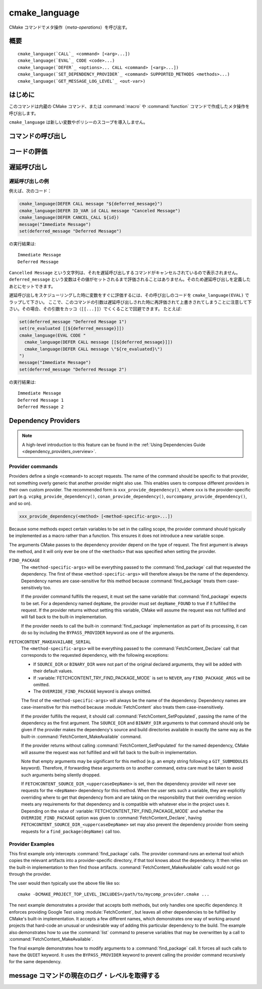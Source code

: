 cmake_language
--------------

.. versionadded:: 3.18

CMake コマンドでメタ操作（*meta-operations*）を呼び出す。

概要
^^^^

.. parsed-literal::

  cmake_language(`CALL`_ <command> [<arg>...])
  cmake_language(`EVAL`_ CODE <code>...)
  cmake_language(`DEFER`_ <options>... CALL <command> [<arg>...])
  cmake_language(`SET_DEPENDENCY_PROVIDER`_ <command> SUPPORTED_METHODS <methods>...)
  cmake_language(`GET_MESSAGE_LOG_LEVEL`_ <out-var>)

はじめに
^^^^^^^^

このコマンドは内蔵の CMake コマンド、または :command:`macro` や :command:`function` コマンドで作成したメタ操作を呼び出します。

``cmake_language`` は新しい変数やポリシーのスコープを導入しません。

コマンドの呼び出し
^^^^^^^^^^^^^^^^^^

.. signature::
  cmake_language(CALL <command> [<arg>...])

  引数を指定した場合、それを使って名前付きの ``<command>`` を呼び出す。
  たとえば、このメタ操作は：

  .. code-block:: cmake

    set(message_command "message")
    cmake_language(CALL ${message_command} STATUS "Hello World!")

  次と等価である：

  .. code-block:: cmake

    message(STATUS "Hello World!")

  .. note::
    コードの一貫性を保証するため、次のような操作は指定しないこと：

    * ``if`` / ``elseif`` / ``else`` / ``endif``
    * ``block`` / ``endblock``
    * ``while`` / ``endwhile``
    * ``foreach`` / ``endforeach``
    * ``function`` / ``endfunction``
    * ``macro`` / ``endmacro``

コードの評価
^^^^^^^^^^^^

.. signature::
  cmake_language(EVAL CODE <code>...)
  :target: EVAL

  ``<code>...`` を CMake のコードとして評価する。

  たとえば、このコードは：

  .. code-block:: cmake

    set(A TRUE)
    set(B TRUE)
    set(C TRUE)
    set(condition "(A AND B) OR C")

    cmake_language(EVAL CODE "
      if (${condition})
        message(STATUS TRUE)
      else()
        message(STATUS FALSE)
      endif()"
    )

  次と等価である：

  .. code-block:: cmake

    set(A TRUE)
    set(B TRUE)
    set(C TRUE)
    set(condition "(A AND B) OR C")

    file(WRITE ${CMAKE_CURRENT_BINARY_DIR}/eval.cmake "
      if (${condition})
        message(STATUS TRUE)
      else()
        message(STATUS FALSE)
      endif()"
    )

    include(${CMAKE_CURRENT_BINARY_DIR}/eval.cmake)

遅延呼び出し
^^^^^^^^^^^^

.. versionadded:: 3.19

.. signature::
  cmake_language(DEFER <options>... CALL <command> [<arg>...])

  引数を指定していれば、それを使った名前付きの ``<command>`` を、あとで呼び出すようスケジュールする。  
  デフォルトで、このような遅延呼び出しは、それらが :command:`return()` コマンドの呼び出しのあとでも実行されることを除き、現在のディレクトリにある CMakeLists.txt ファイルの最後に書かれたコマンドであるかのように実行される。
  なお、引数として渡した変数の参照は、遅延呼び出しとして実際に実行する時に評価される。

  指定できるオプションは次の通り：

  ``DIRECTORY <dir>``
    現在のソース・ディレクトリではなく ``<dir>`` の最後で ``<command>`` が呼び出されるようにスケジュールする。
    引数の ``<dir>`` はソース・ディレクトリ、またはそれに対応するバイナリ・ディレクトリを参照できる。
    相対パスは、現在のソース・ディレクトリからの相対ディレクトリとして扱われる。

    CMake は ``<dir>`` をプロジェクト最上位のディレクトリか、または :command:`add_subdirectory` コマンドで追加したディレクトリのいずれかとして認識しておく必要がある。
    さらに、``<dir>`` に対する処理が完了していないこと。
    これは、``<dir>`` が現在のソース・ディレクトリまたはその上のディレクトリであることを意味する。

  ``ID <id>``
    遅延呼び出しを識別する ID を指定する。
    ``<id>`` は空にしないこと。さらに先頭文字を大文字の ``A-Z`` にしないこと。
    ただし、このオプションを使用せずに ``ID_VAR`` というオプションを利用して自動的に ``<id>`` が生成された場合にだけ、先頭文字をアンダースコア（``_``）にすることができる。

  ``ID_VAR <var>``
    遅延呼び出しの ID を格納する変数を指定する。
    もしオプション ``ID <id>`` が指定されていない場合は、先頭文字をアンダースコア（``_``）とする新しい ID を生成する。

  現在、遅延されている呼び出しのリストは次のようにして取得できます：

  .. code-block:: cmake

    cmake_language(DEFER [DIRECTORY <dir>] GET_CALL_IDS <var>)

  この呼び出しにより、:ref:`セミコロンで区切られた遅延呼び出しの ID を要素とするリスト <CMake Language Lists>` が ``<var>`` に格納されます。
  これらの ID は呼び出しが遅延されたディレクトリのスコープ（つまり、遅延された呼び出しが実行される場所）に対して付与された識別子で、その呼び出しが生成されたスコープとは異なる場合があります。
  ``DIRECTORY`` オプションを利用して、取得する ID のスコープを指定できます。
  この ``DIRECTORY`` オプションが指定されていない場合、現在のディレクトリをスコープとする遅延呼び出しのID を返します。

  特定の遅延呼び出しの詳細は ID から取得できます：

  .. code-block:: cmake

    cmake_language(DEFER [DIRECTORY <dir>] GET_CALL <id> <var>)

  この呼び出しにより、:ref:`セミコロンで区切られた遅延呼び出しの ID を要素とするリスト <CMake Language Lists>` が ``<var>`` に格納され、その先頭の要素が呼び出すコマンドの名前で、残りの要素は未評価の引数です
  （注意：この引数に含まれている ``;`` という文字は文字通りに評価されるため、シェルのような複数の引数を表す文字とは区別できません）。
  もし複数回の呼び出しが同じ ID でスケジューリングされている場合は、１番目の呼び出しを取得します。
  もし指定した ``DIRECTORY`` スコープで、与えられた ID に対して何も呼び出しがスケジューリングされていない場合（あるいは、``DIRECTORY`` オプションが指定されていないため、現在のディレクトリがスコープになっている場合で）、空の文字列が ``<var>`` に格納されます。

  遅延呼び出しはその ID を使ってキャンセルできます：

  .. code-block:: cmake

    cmake_language(DEFER [DIRECTORY <dir>] CANCEL_CALL <id>...)

  この呼び出しにより、指定した ``DIRECTORY`` のスコープ（あるいは、``DIRECTORY`` オプションが指定されていないため現在のディレクトリがスコープになっている場合）でいずれかの ``<id>`` に一致する全ての遅延呼び出しがキャンセルされます。
  マッチしない ``<id>`` は何も表示せずに無視されます。

遅延呼び出しの例
""""""""""""""""

例えば、次のコード：

.. code-block:: cmake

  cmake_language(DEFER CALL message "${deferred_message}")
  cmake_language(DEFER ID_VAR id CALL message "Canceled Message")
  cmake_language(DEFER CANCEL_CALL ${id})
  message("Immediate Message")
  set(deferred_message "Deferred Message")

の実行結果は::

  Immediate Message
  Deferred Message

``Cancelled Message`` という文字列は、それを遅延呼び出しするコマンドがキャンセルされているので表示されません。
``deferred_message`` という変数はその値がセットされるまで評価されることはありません。そのため遅延呼び出しを定義したあとにセットできます。

遅延呼び出しをスケジューリングした時に変数をすぐに評価するには、その呼び出しのコードを ``cmake_language(EVAL)`` でラップして下さい。
ここで、このコマンドの引数は遅延呼び出しされた時に再評価されて上書きされてしまうことに注意して下さい。その場合、その引数をカッコ（``[[...]]``）でくくることで回避できます。
たとえば:

.. code-block:: cmake

  set(deferred_message "Deferred Message 1")
  set(re_evaluated [[${deferred_message}]])
  cmake_language(EVAL CODE "
    cmake_language(DEFER CALL message [[${deferred_message}]])
    cmake_language(DEFER CALL message \"${re_evaluated}\")
  ")
  message("Immediate Message")
  set(deferred_message "Deferred Message 2")

の実行結果は::

  Immediate Message
  Deferred Message 1
  Deferred Message 2

.. _dependency_providers:

Dependency Providers
^^^^^^^^^^^^^^^^^^^^

.. versionadded:: 3.24

.. note:: A high-level introduction to this feature can be found in the
          :ref:`Using Dependencies Guide <dependency_providers_overview>`.

.. signature::
  cmake_language(SET_DEPENDENCY_PROVIDER <command>
                 SUPPORTED_METHODS <methods>...)

  When a call is made to :command:`find_package` or
  :command:`FetchContent_MakeAvailable`, the call may be forwarded to a
  dependency provider which then has the opportunity to fulfill the request.
  If the request is for one of the ``<methods>`` specified when the provider
  was set, CMake calls the provider's ``<command>`` with a set of
  method-specific arguments.  If the provider does not fulfill the request,
  or if the provider doesn't support the request's method, or no provider
  is set, the built-in :command:`find_package` or
  :command:`FetchContent_MakeAvailable` implementation is used to fulfill
  the request in the usual way.

  One or more of the following values can be specified for the ``<methods>``
  when setting the provider:

  ``FIND_PACKAGE``
    The provider command accepts :command:`find_package` requests.

  ``FETCHCONTENT_MAKEAVAILABLE_SERIAL``
    The provider command accepts :command:`FetchContent_MakeAvailable`
    requests.  It expects each dependency to be fed to the provider command
    one at a time, not the whole list in one go.

  Only one provider can be set at any point in time.  If a provider is already
  set when ``cmake_language(SET_DEPENDENCY_PROVIDER)`` is called, the new
  provider replaces the previously set one.  The specified ``<command>`` must
  already exist when ``cmake_language(SET_DEPENDENCY_PROVIDER)`` is called.
  As a special case, providing an empty string for the ``<command>`` and no
  ``<methods>`` will discard any previously set provider.

  The dependency provider can only be set while processing one of the files
  specified by the :variable:`CMAKE_PROJECT_TOP_LEVEL_INCLUDES` variable.
  Thus, dependency providers can only be set as part of the first call to
  :command:`project`.  Calling ``cmake_language(SET_DEPENDENCY_PROVIDER)``
  outside of that context will result in an error.

  .. note::
    The choice of dependency provider should always be under the user's control.
    As a convenience, a project may choose to provide a file that users can
    list in their :variable:`CMAKE_PROJECT_TOP_LEVEL_INCLUDES` variable, but
    the use of such a file should always be the user's choice.

Provider commands
"""""""""""""""""

Providers define a single ``<command>`` to accept requests.  The name of
the command should be specific to that provider, not something overly
generic that another provider might also use.  This enables users to compose
different providers in their own custom provider.  The recommended form is
``xxx_provide_dependency()``, where ``xxx`` is the provider-specific part
(e.g. ``vcpkg_provide_dependency()``, ``conan_provide_dependency()``,
``ourcompany_provide_dependency()``, and so on).

.. code-block:: cmake

  xxx_provide_dependency(<method> [<method-specific-args>...])

Because some methods expect certain variables to be set in the calling scope,
the provider command should typically be implemented as a macro rather than a
function.  This ensures it does not introduce a new variable scope.

The arguments CMake passes to the dependency provider depend on the type of
request.  The first argument is always the method, and it will only ever
be one of the ``<methods>`` that was specified when setting the provider.

``FIND_PACKAGE``
  The ``<method-specific-args>`` will be everything passed to the
  :command:`find_package` call that requested the dependency.  The first of
  these ``<method-specific-args>`` will therefore always be the name of the
  dependency.  Dependency names are case-sensitive for this method because
  :command:`find_package` treats them case-sensitively too.

  If the provider command fulfills the request, it must set the same variable
  that :command:`find_package` expects to be set.  For a dependency named
  ``depName``, the provider must set ``depName_FOUND`` to true if it fulfilled
  the request.  If the provider returns without setting this variable, CMake
  will assume the request was not fulfilled and will fall back to the
  built-in implementation.

  If the provider needs to call the built-in :command:`find_package`
  implementation as part of its processing, it can do so by including the
  ``BYPASS_PROVIDER`` keyword as one of the arguments.

``FETCHCONTENT_MAKEAVAILABE_SERIAL``
  The ``<method-specific-args>`` will be everything passed to the
  :command:`FetchContent_Declare` call that corresponds to the requested
  dependency, with the following exceptions:

  * If ``SOURCE_DIR`` or ``BINARY_DIR`` were not part of the original
    declared arguments, they will be added with their default values.
  * If :variable:`FETCHCONTENT_TRY_FIND_PACKAGE_MODE` is set to ``NEVER``,
    any ``FIND_PACKAGE_ARGS`` will be omitted.
  * The ``OVERRIDE_FIND_PACKAGE`` keyword is always omitted.

  The first of the ``<method-specific-args>`` will always be the name of the
  dependency.  Dependency names are case-insensitive for this method because
  :module:`FetchContent` also treats them case-insensitively.

  If the provider fulfills the request, it should call
  :command:`FetchContent_SetPopulated`, passing the name of the dependency as
  the first argument.  The ``SOURCE_DIR`` and ``BINARY_DIR`` arguments to that
  command should only be given if the provider makes the dependency's source
  and build directories available in exactly the same way as the built-in
  :command:`FetchContent_MakeAvailable` command.

  If the provider returns without calling :command:`FetchContent_SetPopulated`
  for the named dependency, CMake will assume the request was not fulfilled
  and will fall back to the built-in implementation.

  Note that empty arguments may be significant for this method (e.g. an empty
  string following a ``GIT_SUBMODULES`` keyword).  Therefore, if forwarding
  these arguments on to another command, extra care must be taken to avoid such
  arguments being silently dropped.

  If ``FETCHCONTENT_SOURCE_DIR_<uppercaseDepName>`` is set, then the
  dependency provider will never see requests for the ``<depName>`` dependency
  for this method. When the user sets such a variable, they are explicitly
  overriding where to get that dependency from and are taking on the
  responsibility that their overriding version meets any requirements for that
  dependency and is compatible with whatever else in the project uses it.
  Depending on the value of :variable:`FETCHCONTENT_TRY_FIND_PACKAGE_MODE`
  and whether the ``OVERRIDE_FIND_PACKAGE`` option was given to
  :command:`FetchContent_Declare`, having
  ``FETCHCONTENT_SOURCE_DIR_<uppercaseDepName>`` set may also prevent the
  dependency provider from seeing requests for a ``find_package(depName)``
  call too.

Provider Examples
"""""""""""""""""

This first example only intercepts :command:`find_package` calls.  The
provider command runs an external tool which copies the relevant artifacts
into a provider-specific directory, if that tool knows about the dependency.
It then relies on the built-in implementation to then find those artifacts.
:command:`FetchContent_MakeAvailable` calls would not go through the provider.

.. code-block:: cmake
  :caption: mycomp_provider.cmake

  # Always ensure we have the policy settings this provider expects
  cmake_minimum_required(VERSION 3.24)

  set(MYCOMP_PROVIDER_INSTALL_DIR ${CMAKE_BINARY_DIR}/mycomp_packages
    CACHE PATH "The directory this provider installs packages to"
  )
  # Tell the built-in implementation to look in our area first, unless
  # the find_package() call uses NO_..._PATH options to exclude it
  list(APPEND CMAKE_MODULE_PATH ${MYCOMP_PROVIDER_INSTALL_DIR}/cmake)
  list(APPEND CMAKE_PREFIX_PATH ${MYCOMP_PROVIDER_INSTALL_DIR})

  macro(mycomp_provide_dependency method package_name)
    execute_process(
      COMMAND some_tool ${package_name} --installdir ${MYCOMP_PROVIDER_INSTALL_DIR}
      COMMAND_ERROR_IS_FATAL ANY
    )
  endmacro()

  cmake_language(
    SET_DEPENDENCY_PROVIDER mycomp_provide_dependency
    SUPPORTED_METHODS FIND_PACKAGE
  )

The user would then typically use the above file like so::

  cmake -DCMAKE_PROJECT_TOP_LEVEL_INCLUDES=/path/to/mycomp_provider.cmake ...

The next example demonstrates a provider that accepts both methods, but
only handles one specific dependency.  It enforces providing Google Test
using :module:`FetchContent`, but leaves all other dependencies to be
fulfilled by CMake's built-in implementation.  It accepts a few different
names, which demonstrates one way of working around projects that hard-code
an unusual or undesirable way of adding this particular dependency to the
build.  The example also demonstrates how to use the :command:`list` command
to preserve variables that may be overwritten by a call to
:command:`FetchContent_MakeAvailable`.

.. code-block:: cmake
  :caption: mycomp_provider.cmake

  cmake_minimum_required(VERSION 3.24)

  # Because we declare this very early, it will take precedence over any
  # details the project might declare later for the same thing
  include(FetchContent)
  FetchContent_Declare(
    googletest
    GIT_REPOSITORY https://github.com/google/googletest.git
    GIT_TAG        e2239ee6043f73722e7aa812a459f54a28552929 # release-1.11.0
  )

  # Both FIND_PACKAGE and FETCHCONTENT_MAKEAVAILABLE_SERIAL methods provide
  # the package or dependency name as the first method-specific argument.
  macro(mycomp_provide_dependency method dep_name)
    if("${dep_name}" MATCHES "^(gtest|googletest)$")
      # Save our current command arguments in case we are called recursively
      list(APPEND mycomp_provider_args ${method} ${dep_name})

      # This will forward to the built-in FetchContent implementation,
      # which detects a recursive call for the same thing and avoids calling
      # the provider again if dep_name is the same as the current call.
      FetchContent_MakeAvailable(googletest)

      # Restore our command arguments
      list(POP_BACK mycomp_provider_args dep_name method)

      # Tell the caller we fulfilled the request
      if("${method}" STREQUAL "FIND_PACKAGE")
        # We need to set this if we got here from a find_package() call
        # since we used a different method to fulfill the request.
        # This example assumes projects only use the gtest targets,
        # not any of the variables the FindGTest module may define.
        set(${dep_name}_FOUND TRUE)
      elseif(NOT "${dep_name}" STREQUAL "googletest")
        # We used the same method, but were given a different name to the
        # one we populated with. Tell the caller about the name it used.
        FetchContent_SetPopulated(${dep_name}
          SOURCE_DIR "${googletest_SOURCE_DIR}"
          BINARY_DIR "${googletest_BINARY_DIR}"
        )
      endif()
    endif()
  endmacro()

  cmake_language(
    SET_DEPENDENCY_PROVIDER mycomp_provide_dependency
    SUPPORTED_METHODS
      FIND_PACKAGE
      FETCHCONTENT_MAKEAVAILABLE_SERIAL
  )

The final example demonstrates how to modify arguments to a
:command:`find_package` call.  It forces all such calls to have the
``QUIET`` keyword.  It uses the ``BYPASS_PROVIDER`` keyword to prevent
calling the provider command recursively for the same dependency.

.. code-block:: cmake
  :caption: mycomp_provider.cmake

  cmake_minimum_required(VERSION 3.24)

  macro(mycomp_provide_dependency method)
    find_package(${ARGN} BYPASS_PROVIDER QUIET)
  endmacro()

  cmake_language(
    SET_DEPENDENCY_PROVIDER mycomp_provide_dependency
    SUPPORTED_METHODS FIND_PACKAGE
  )

message コマンドの現在のログ・レベルを取得する
^^^^^^^^^^^^^^^^^^^^^^^^^^^^^^^^^^^^^^^^^^^^^^

.. versionadded:: 3.25

.. _query_message_log_level:

.. signature::
  cmake_language(GET_MESSAGE_LOG_LEVEL <output_variable>)

  現在の :command:`message` コマンドによるログ・レベルを、指定した ``<output_variable>`` という変数に格納します。

  指定できるログのレベルについては :command:`message` コマンドを参照して下さい。

  ``message()`` コマンドの現在のログ・レベルを設定するには :manual:`cmake(1)` のコマンドライン・オプションである :option:`--log-level <cmake --log-level>` を使用するか、CMake 変数の :variable:`CMAKE_MESSAGE_LOG_LEVEL` を使います。

  コマンドライン・オプションと変数の両方が設定されれている場合は、コマンドライン・オプションで指定されたログ・レベルが格納されます。
  対して、どちらも設定されていない場合は、デフォルトのログ・レベルが格納されます。
